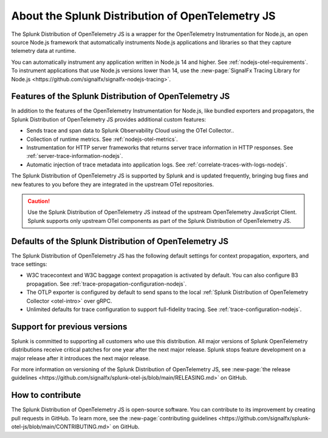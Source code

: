 .. _splunk-nodejs-otel-dist:

******************************************************
About the Splunk Distribution of OpenTelemetry JS
******************************************************

.. meta::
   :description: The Splunk Distribution of OpenTelemetry JS is a wrapper for the OpenTelemetry Instrumentation for Node.js, an open source Node.js framework that automatically instruments Node.js applications and libraries so that they capture telemetry data at runtime.

The Splunk Distribution of OpenTelemetry JS is a wrapper for the OpenTelemetry Instrumentation for Node.js, an open source Node.js framework that automatically instruments Node.js applications and libraries so that they capture telemetry data at runtime.

You can automatically instrument any application written in Node.js 14 and higher. See :ref:`nodejs-otel-requirements`. To instrument applications that use Node.js versions lower than 14, use the :new-page:`SignalFx Tracing Library for Node.js <https://github.com/signalfx/signalfx-nodejs-tracing>`.

Features of the Splunk Distribution of OpenTelemetry JS
===========================================================

In addition to the features of the OpenTelemetry Instrumentation for Node.js, like bundled exporters and propagators, the Splunk Distribution of OpenTelemetry JS provides additional custom features:

- Sends trace and span data to Splunk Observability Cloud using the OTel Collector..
- Collection of runtime metrics. See :ref:`nodejs-otel-metrics`.
- Instrumentation for HTTP server frameworks that returns server trace information in HTTP responses. See :ref:`server-trace-information-nodejs`.
- Automatic injection of trace metadata into application logs. See :ref:`correlate-traces-with-logs-nodejs`.

The Splunk Distribution of OpenTelemetry JS is supported by Splunk and is updated frequently, bringing bug fixes and new features to you before they are integrated in the upstream OTel repositories.

.. caution:: Use the Splunk Distribution of OpenTelemetry JS instead of the upstream OpenTelemetry JavaScript Client. Splunk supports only upstream OTel components as part of the Splunk Distribution of OpenTelemetry JS.

Defaults of the Splunk Distribution of OpenTelemetry JS
===========================================================

The Splunk Distribution of OpenTelemetry JS has the following default settings for context propagation, exporters, and trace settings:

- W3C tracecontext and W3C baggage context propagation is activated by default. You can also configure B3 propagation. See :ref:`trace-propagation-configuration-nodejs`.
- The OTLP exporter is configured by default to send spans to the local :ref:`Splunk Distribution of OpenTelemetry Collector <otel-intro>` over gRPC.
- Unlimited defaults for trace configuration to support full-fidelity tracing. See :ref:`trace-configuration-nodejs`.

Support for previous versions
=========================================================

Splunk is committed to supporting all customers who use this distribution. All major versions of Splunk OpenTelemetry distributions receive critical patches for one year after the next major release. Splunk stops feature development on a major release after it introduces the next major release.

For more information on versioning of the Splunk Distribution of OpenTelemetry JS, see :new-page:`the release guidelines <https://github.com/signalfx/splunk-otel-js/blob/main/RELEASING.md>` on GitHub.

How to contribute
=========================================================

The Splunk Distribution of OpenTelemetry JS is open-source software. You can contribute to its improvement by creating pull requests in GitHub. To learn more, see the :new-page:`contributing guidelines <https://github.com/signalfx/splunk-otel-js/blob/main/CONTRIBUTING.md>` on GitHub.

